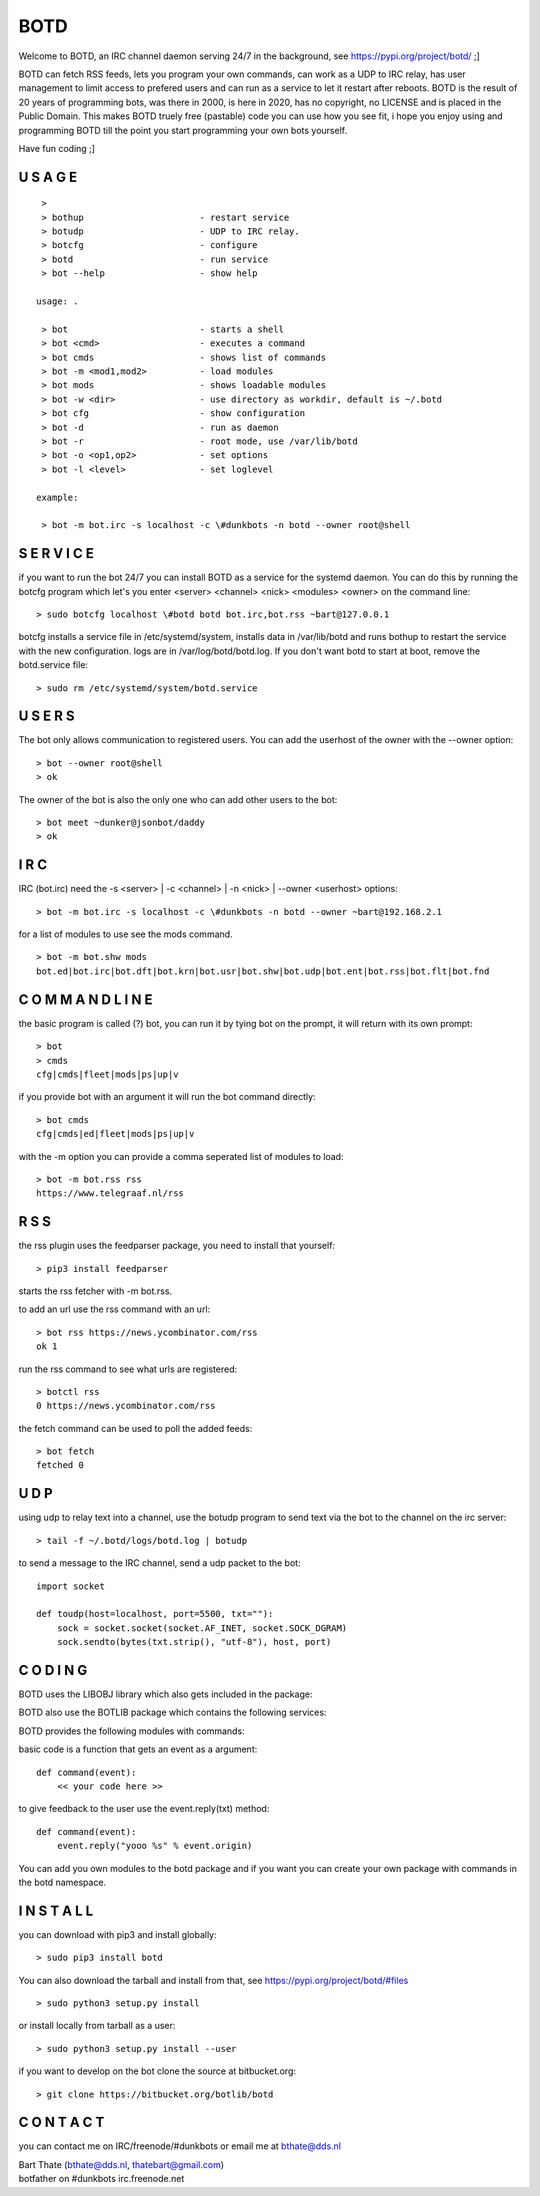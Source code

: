 .. title:: no copyright, no LICENSE, placed in the public domain

BOTD
####

Welcome to BOTD, an IRC channel daemon serving 24/7 in the background, see https://pypi.org/project/botd/ ;]

BOTD can fetch RSS feeds, lets you program your own commands, can work as a UDP to IRC
relay, has user management to limit access to prefered users and can run as a service to let
it restart after reboots. BOTD is the result of 20 years of programming bots, was there 
in 2000, is here in 2020, has no copyright, no LICENSE and is placed in the Public Domain. 
This makes BOTD truely free (pastable) code you can use how you see fit, i hope you enjoy 
using and programming BOTD till the point you start programming your own bots yourself.

Have fun coding ;]

U S A G E
=========

::

  >
  > bothup			- restart service
  > botudp			- UDP to IRC relay.
  > botcfg			- configure
  > botd			- run service
  > bot --help			- show help

 usage: .

  > bot				- starts a shell
  > bot <cmd>         		- executes a command
  > bot cmds			- shows list of commands
  > bot -m <mod1,mod2>		- load modules
  > bot mods			- shows loadable modules
  > bot -w <dir>		- use directory as workdir, default is ~/.botd
  > bot cfg			- show configuration
  > bot -d			- run as daemon
  > bot -r			- root mode, use /var/lib/botd
  > bot -o <op1,op2>		- set options
  > bot -l <level>		- set loglevel

 example:

  > bot -m bot.irc -s localhost -c \#dunkbots -n botd --owner root@shell

S E R V I C E
=============

if you want to run the bot 24/7 you can install BOTD as a service for
the systemd daemon. You can do this by running the botcfg program which let's you 
enter <server> <channel> <nick> <modules> <owner> on the command line:

::

 > sudo botcfg localhost \#botd botd bot.irc,bot.rss ~bart@127.0.0.1

botcfg installs a service file in /etc/systemd/system, installs data in /var/lib/botd and runs bothup to restart the service with the new configuration.
logs are in /var/log/botd/botd.log. If you don't want botd to start at boot, remove the botd.service file:

::

 > sudo rm /etc/systemd/system/botd.service 


U S E R S
=========

The bot only allows communication to registered users. You can add the
userhost of the owner with the --owner option:

::

 > bot --owner root@shell
 > ok

The owner of the bot is also the only one who can add other users to the
bot:

::

 > bot meet ~dunker@jsonbot/daddy
 > ok

I R C
=====

IRC (bot.irc) need the -s <server> | -c <channel> | -n <nick> | --owner <userhost> options:

::

 > bot -m bot.irc -s localhost -c \#dunkbots -n botd --owner ~bart@192.168.2.1 

for a list of modules to use see the mods command.

::

 > bot -m bot.shw mods
 bot.ed|bot.irc|bot.dft|bot.krn|bot.usr|bot.shw|bot.udp|bot.ent|bot.rss|bot.flt|bot.fnd

C O M M A N D L I N E
=====================

the basic program is called (?) bot, you can run it by tying bot on the
prompt, it will return with its own prompt:

::

 > bot
 > cmds
 cfg|cmds|fleet|mods|ps|up|v

if you provide bot with an argument it will run the bot command directly:

::

 > bot cmds
 cfg|cmds|ed|fleet|mods|ps|up|v

with the -m option you can provide a comma seperated list of modules to load:

::

 > bot -m bot.rss rss
 https://www.telegraaf.nl/rss

R S S
=====

the rss plugin uses the feedparser package, you need to install that yourself:

::

 > pip3 install feedparser

starts the rss fetcher with -m bot.rss.

to add an url use the rss command with an url:

::

 > bot rss https://news.ycombinator.com/rss
 ok 1

run the rss command to see what urls are registered:

::

 > botctl rss
 0 https://news.ycombinator.com/rss

the fetch command can be used to poll the added feeds:

::

 > bot fetch
 fetched 0

U D P
=====

using udp to relay text into a channel, use the botudp program to send text via the bot 
to the channel on the irc server:

::

 > tail -f ~/.botd/logs/botd.log | botudp 

to send a message to the IRC channel, send a udp packet to the bot:

::

 import socket

 def toudp(host=localhost, port=5500, txt=""):
     sock = socket.socket(socket.AF_INET, socket.SOCK_DGRAM)
     sock.sendto(bytes(txt.strip(), "utf-8"), host, port)

C O D I N G
===========

.. _source:

BOTD uses the LIBOBJ library which also gets included in the package:

.. autosummary::
    :toctree: 
    :template: module.rst

    lo			- libobj
    lo.clk              - clock
    lo.csl              - console 
    lo.flt              - fleet
    lo.gnr		- generic
    lo.hdl              - handler
    lo.krn              - core handler
    lo.shl              - shell
    lo.thr              - threads
    lo.tms              - times
    lo.trc              - trace
    lo.typ              - types
    lo.usr              - users

BOTD also use the BOTLIB package which contains the following services:

.. autosummary::
    :toctree: 
    :template: module.rst

    bot			- botlib
    bot.irc             - IRC bot
    bot.rss             - rss to channel
    bot.udp             - udp to channel

BOTD provides the following modules with commands:


.. autosummary::
    :toctree: 
    :template: module.rst


    bot.mods		- modules
    bot.mods.ed		- editor
    bot.mods.cfg	- config
    bot.mods.ent	- log,todo
    bot.mods.fnd	- find
    bot.mods.shw	- show
    bot.mods.usr	- user

basic code is a function that gets an event as a argument:

::

 def command(event):
     << your code here >>

to give feedback to the user use the event.reply(txt) method:

::

 def command(event):
     event.reply("yooo %s" % event.origin)


You can add you own modules to the botd package and if you want you can
create your own package with commands in the botd namespace.

I N S T A L L
=============

you can download with pip3 and install globally:

::

 > sudo pip3 install botd 

You can also download the tarball and install from that, see https://pypi.org/project/botd/#files

::

 > sudo python3 setup.py install

or install locally from tarball as a user:

::

 > sudo python3 setup.py install --user

if you want to develop on the bot clone the source at bitbucket.org:

::

 > git clone https://bitbucket.org/botlib/botd


C O N T A C T
=============

you can contact me on IRC/freenode/#dunkbots or email me at bthate@dds.nl

| Bart Thate (bthate@dds.nl, thatebart@gmail.com)
| botfather on #dunkbots irc.freenode.net
